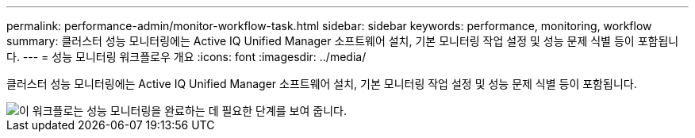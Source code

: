 ---
permalink: performance-admin/monitor-workflow-task.html 
sidebar: sidebar 
keywords: performance, monitoring, workflow 
summary: 클러스터 성능 모니터링에는 Active IQ Unified Manager 소프트웨어 설치, 기본 모니터링 작업 설정 및 성능 문제 식별 등이 포함됩니다. 
---
= 성능 모니터링 워크플로우 개요
:icons: font
:imagesdir: ../media/


[role="lead"]
클러스터 성능 모니터링에는 Active IQ Unified Manager 소프트웨어 설치, 기본 모니터링 작업 설정 및 성능 문제 식별 등이 포함됩니다.

image::../media/performance-monitoring-workflow-perf-admin.gif[이 워크플로는 성능 모니터링을 완료하는 데 필요한 단계를 보여 줍니다.]
